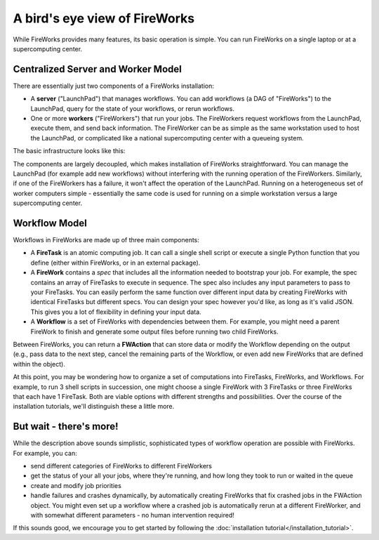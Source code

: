 ==============================
A bird's eye view of FireWorks
==============================

While FireWorks provides many features, its basic operation is simple. You can run FireWorks on a single laptop or at a supercomputing center.

Centralized Server and Worker Model
===================================

There are essentially just two components of a FireWorks installation:

* A **server** ("LaunchPad") that manages workflows. You can add workflows (a DAG of "FireWorks") to the LaunchPad, query for the state of your workflows, or rerun workflows.

* One or more **workers** ("FireWorkers") that run your jobs. The FireWorkers request workflows from the LaunchPad, execute them, and send back information. The FireWorker can be as simple as the same workstation used to host the LaunchPad, or complicated like a national supercomputing center with a queueing system.

The basic infrastructure looks like this:

.. image:: _static/fw_model.png
   :width: 400px
   :align: center
   :alt: FireWorks Model

The components are largely decoupled, which makes installation of FireWorks straightforward. You can manage the LaunchPad (for example add new workflows) without interfering with the running operation of the FireWorkers. Similarly, if one of the FireWorkers has a failure, it won't affect the operation of the LaunchPad. Running on a heterogeneous set of worker computers simple - essentially the same code is used for running on a simple workstation versus a large supercomputing center.

.. _wfmodel-label:

Workflow Model
==============

Workflows in FireWorks are made up of three main components:

* A **FireTask** is an atomic computing job. It can call a single shell script or execute a single Python function that you define (either within FireWorks, or in an external package).
* A **FireWork** contains a *spec* that includes all the information needed to bootstrap your job. For example, the spec contains an array of FireTasks to execute in sequence. The spec also includes any input parameters to pass to your FireTasks. You can easily perform the same function over different input data by creating FireWorks with identical FireTasks but different specs. You can design your spec however you'd like, as long as it's valid JSON. This gives you a lot of flexibility in defining your input data.
* A **Workflow** is a set of FireWorks with dependencies between them. For example, you might need a parent FireWork to finish and generate some output files before running two child FireWorks.

Between FireWorks, you can return a **FWAction** that can store data or modify the Workflow depending on the output (e.g., pass data to the next step, cancel the remaining parts of the Workflow, or even add new FireWorks that are defined within the object).

.. image:: _static/multiple_fw.png
   :width: 400px
   :align: center
   :alt: FireWorks Workflow

At this point, you may be wondering how to organize a set of computations into FireTasks, FireWorks, and Workflows. For example, to run 3 shell scripts in succession, one might choose a single FireWork with 3 FireTasks or three FireWorks that each have 1 FireTask. Both are viable options with different strengths and possibilities. Over the course of the installation tutorials, we'll distinguish these a little more.

But wait - there's more!
========================

While the description above sounds simplistic, sophisticated types of workflow operation are possible with FireWorks. For example, you can:

* send different categories of FireWorks to different FireWorkers
* get the status of your all your jobs, where they're running, and how long they took to run or waited in the queue
* create and modify job priorities
* handle failures and crashes dynamically, by automatically creating FireWorks that fix crashed jobs in the FWAction object. You might even set up a workflow where a crashed job is automatically rerun at a different FireWorker, and with somewhat different parameters - no human intervention required!

If this sounds good, we encourage you to get started by following the :doc:`installation tutorial</installation_tutorial>`.
